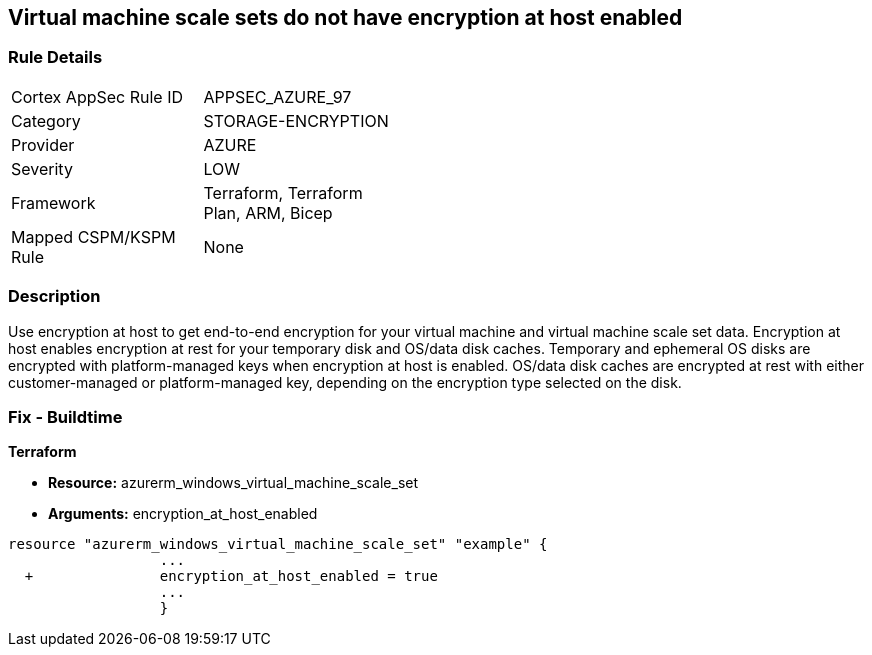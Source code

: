== Virtual machine scale sets do not have encryption at host enabled
// Virtual Machine scale sets 'encryption at host' disabled


=== Rule Details

[width=45%]
|===
|Cortex AppSec Rule ID |APPSEC_AZURE_97
|Category |STORAGE-ENCRYPTION
|Provider |AZURE
|Severity |LOW
|Framework |Terraform, Terraform Plan, ARM, Bicep
|Mapped CSPM/KSPM Rule |None
|===


=== Description 


Use encryption at host to get end-to-end encryption for your virtual machine and virtual machine scale set data.
Encryption at host enables encryption at rest for your temporary disk and OS/data disk caches.
Temporary and ephemeral OS disks are encrypted with platform-managed keys when encryption at host is enabled.
OS/data disk caches are encrypted at rest with either customer-managed or platform-managed key, depending on the encryption type selected on the disk.

=== Fix - Buildtime


*Terraform* 


* *Resource:* azurerm_windows_virtual_machine_scale_set
* *Arguments:* encryption_at_host_enabled


[source,go]
----
resource "azurerm_windows_virtual_machine_scale_set" "example" {
                  ...
  +               encryption_at_host_enabled = true
                  ...
                  }
----
